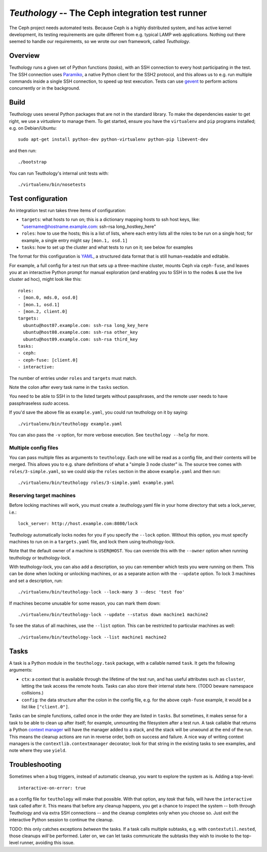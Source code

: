 ==================================================
 `Teuthology` -- The Ceph integration test runner
==================================================

The Ceph project needs automated tests. Because Ceph is a highly
distributed system, and has active kernel development, its testing
requirements are quite different from e.g. typical LAMP web
applications. Nothing out there seemed to handle our requirements,
so we wrote our own framework, called `Teuthology`.


Overview
========

Teuthology runs a given set of Python functions (`tasks`), with an SSH
connection to every host participating in the test. The SSH connection
uses `Paramiko <http://www.lag.net/paramiko/>`__, a native Python
client for the SSH2 protocol, and this allows us to e.g. run multiple
commands inside a single SSH connection, to speed up test
execution. Tests can use `gevent <http://www.gevent.org/>`__ to
perform actions concurrently or in the background.


Build
=====

Teuthology uses several Python packages that are not in the standard
library. To make the dependencies easier to get right, we use a
`virtualenv` to manage them. To get started, ensure you have the
``virtualenv`` and ``pip`` programs installed; e.g. on Debian/Ubuntu::

	sudo apt-get install python-dev python-virtualenv python-pip libevent-dev

and then run::

	./bootstrap

You can run Teuthology's internal unit tests with::

	./virtualenv/bin/nosetests


Test configuration
==================

An integration test run takes three items of configuration:

- ``targets``: what hosts to run on; this is a dictionary mapping
  hosts to ssh host keys, like:
  "username@hostname.example.com: ssh-rsa long_hostkey_here"
- ``roles``: how to use the hosts; this is a list of lists, where each
  entry lists all the roles to be run on a single host; for example, a
  single entry might say ``[mon.1, osd.1]``
- ``tasks``: how to set up the cluster and what tests to run on it;
  see below for examples

The format for this configuration is `YAML <http://yaml.org/>`__, a
structured data format that is still human-readable and editable.

For example, a full config for a test run that sets up a three-machine
cluster, mounts Ceph via ``ceph-fuse``, and leaves you at an interactive
Python prompt for manual exploration (and enabling you to SSH in to
the nodes & use the live cluster ad hoc), might look like this::

	roles:
	- [mon.0, mds.0, osd.0]
	- [mon.1, osd.1]
	- [mon.2, client.0]
	targets:
	  ubuntu@host07.example.com: ssh-rsa long_key_here
	  ubuntu@host08.example.com: ssh-rsa other_key
	  ubuntu@host09.example.com: ssh-rsa third_key
	tasks:
	- ceph:
	- ceph-fuse: [client.0]
	- interactive:

The number of entries under ``roles`` and ``targets`` must match.

Note the colon after every task name in the ``tasks`` section.

You need to be able to SSH in to the listed targets without
passphrases, and the remote user needs to have passphraseless `sudo`
access.

If you'd save the above file as ``example.yaml``, you could run
teuthology on it by saying::

	./virtualenv/bin/teuthology example.yaml

You can also pass the ``-v`` option, for more verbose execution. See
``teuthology --help`` for more.


Multiple config files
---------------------

You can pass multiple files as arguments to ``teuthology``. Each one
will be read as a config file, and their contents will be merged. This
allows you to e.g. share definitions of what a "simple 3 node cluster"
is. The source tree comes with ``roles/3-simple.yaml``, so we could
skip the ``roles`` section in the above ``example.yaml`` and then
run::

	./virtualenv/bin/teuthology roles/3-simple.yaml example.yaml


Reserving target machines
-------------------------

Before locking machines will work, you must create a .teuthology.yaml
file in your home directory that sets a lock_server, i.e.::

	lock_server: http://host.example.com:8080/lock

Teuthology automatically locks nodes for you if you specify the
``--lock`` option. Without this option, you must specify machines to
run on in a ``targets.yaml`` file, and lock them using
teuthology-lock.

Note that the default owner of a machine is ``USER@HOST``.
You can override this with the ``--owner`` option when running
teuthology or teuthology-lock.

With teuthology-lock, you can also add a description, so you can
remember which tests you were running on them. This can be done when
locking or unlocking machines, or as a separate action with the
``--update`` option. To lock 3 machines and set a description, run::

	./virtualenv/bin/teuthology-lock --lock-many 3 --desc 'test foo'

If machines become unusable for some reason, you can mark them down::

	./virtualenv/bin/teuthology-lock --update --status down machine1 machine2

To see the status of all machines, use the ``--list`` option. This can
be restricted to particular machines as well::

	./virtualenv/bin/teuthology-lock --list machine1 machine2


Tasks
=====

A task is a Python module in the ``teuthology.task`` package, with a
callable named ``task``. It gets the following arguments:

- ``ctx``: a context that is available through the lifetime of the
  test run, and has useful attributes such as ``cluster``, letting the
  task access the remote hosts. Tasks can also store their internal
  state here. (TODO beware namespace collisions.)
- ``config``: the data structure after the colon in the config file,
  e.g. for the above ``ceph-fuse`` example, it would be a list like
  ``["client.0"]``.

Tasks can be simple functions, called once in the order they are
listed in ``tasks``. But sometimes, it makes sense for a task to be
able to clean up after itself; for example, unmounting the filesystem
after a test run. A task callable that returns a Python `context
manager
<http://docs.python.org/library/stdtypes.html#typecontextmanager>`__
will have the manager added to a stack, and the stack will be unwound
at the end of the run. This means the cleanup actions are run in
reverse order, both on success and failure. A nice way of writing
context managers is the ``contextlib.contextmanager`` decorator; look
for that string in the existing tasks to see examples, and note where
they use ``yield``.


Troubleshooting
===============

Sometimes when a bug triggers, instead of automatic cleanup, you want
to explore the system as is. Adding a top-level::

	interactive-on-error: true

as a config file for ``teuthology`` will make that possible. With that
option, any *task* that fails, will have the ``interactive`` task
called after it. This means that before any cleanup happens, you get a
chance to inspect the system -- both through Teuthology and via extra
SSH connections -- and the cleanup completes only when you choose so.
Just exit the interactive Python session to continue the cleanup.

TODO: this only catches exceptions *between* the tasks. If a task
calls multiple subtasks, e.g. with ``contextutil.nested``, those
cleanups *will* be performed. Later on, we can let tasks communicate
the subtasks they wish to invoke to the top-level runner, avoiding
this issue.
